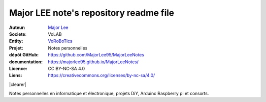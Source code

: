 ++++++++++++++++++++++++++++++++++++++++++++
Major LEE note's repository readme file
++++++++++++++++++++++++++++++++++++++++++++

.. |clearer|  raw:: html

    <div class="clearer"></div>

.. image:: logoVoLAB_200x200.jpg
   :height: 100px
   :alt: Qt logo
   :align: left
   
:Auteur:        `Major Lee <https://github.com/MajorLee95>`_
:Societe:       VoLAB
:Entity:        `VoRoBoTics <http://www.vorobotics.com/wp/>`_
:Projet:        Notes personnelles     
:dépôt GitHub:  https://github.com/MajorLee95/MajorLeeNotes     
:documentation: https://majorlee95.github.io/MajorLeeNotes/
:Licence:       CC BY-NC-SA 4.0
:Liens:         https://creativecommons.org/licenses/by-nc-sa/4.0/

|clearer|

Notes personnelles en informatique et électronique, projets DiY, Arduino Raspberry pi et consorts.


